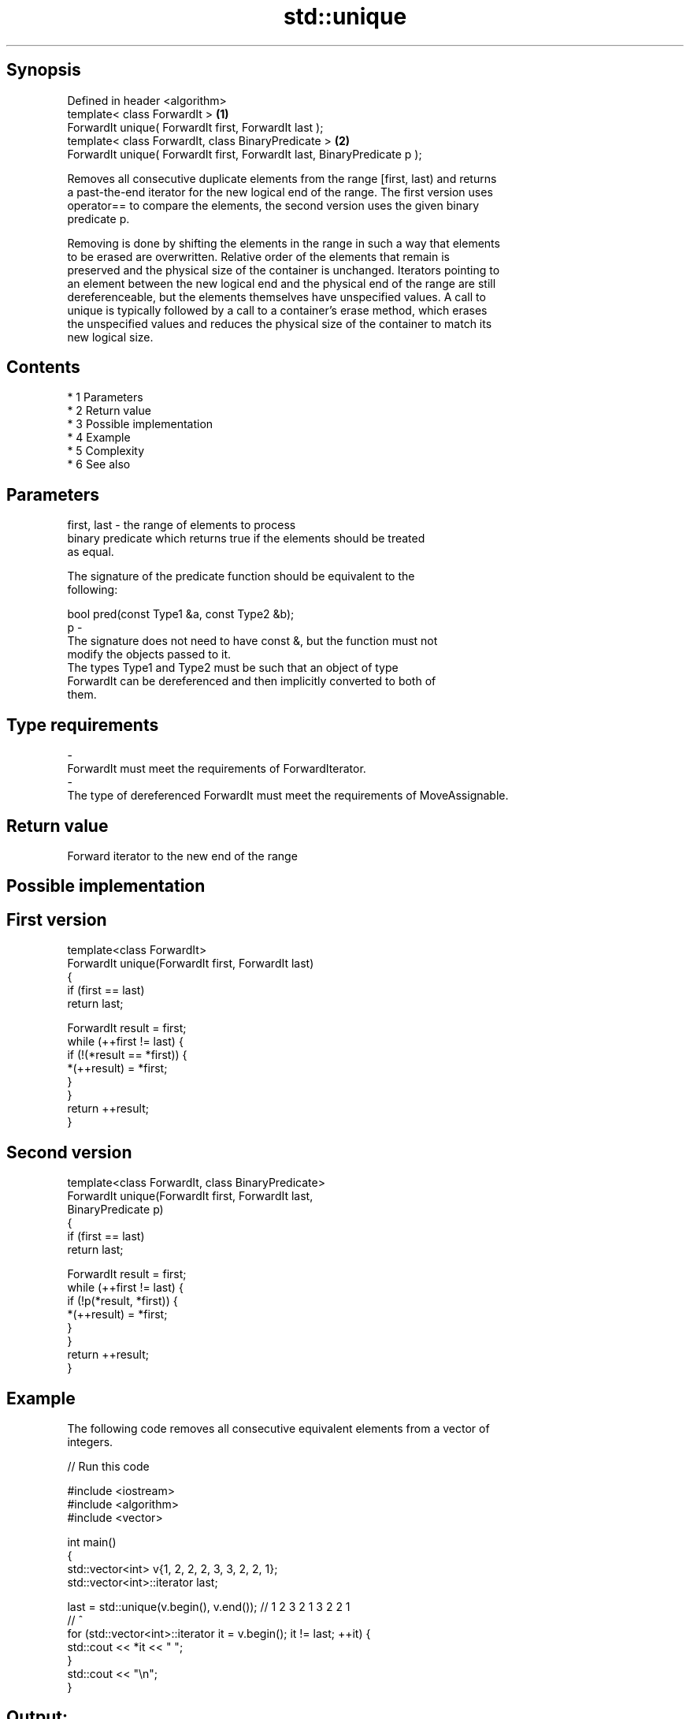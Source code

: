 .TH std::unique 3 "Apr 19 2014" "1.0.0" "C++ Standard Libary"
.SH Synopsis
   Defined in header <algorithm>
   template< class ForwardIt >                                             \fB(1)\fP
   ForwardIt unique( ForwardIt first, ForwardIt last );
   template< class ForwardIt, class BinaryPredicate >                      \fB(2)\fP
   ForwardIt unique( ForwardIt first, ForwardIt last, BinaryPredicate p );

   Removes all consecutive duplicate elements from the range [first, last) and returns
   a past-the-end iterator for the new logical end of the range. The first version uses
   operator== to compare the elements, the second version uses the given binary
   predicate p.

   Removing is done by shifting the elements in the range in such a way that elements
   to be erased are overwritten. Relative order of the elements that remain is
   preserved and the physical size of the container is unchanged. Iterators pointing to
   an element between the new logical end and the physical end of the range are still
   dereferenceable, but the elements themselves have unspecified values. A call to
   unique is typically followed by a call to a container's erase method, which erases
   the unspecified values and reduces the physical size of the container to match its
   new logical size.

.SH Contents

     * 1 Parameters
     * 2 Return value
     * 3 Possible implementation
     * 4 Example
     * 5 Complexity
     * 6 See also

.SH Parameters

   first, last - the range of elements to process
                 binary predicate which returns true if the elements should be treated
                 as equal.

                 The signature of the predicate function should be equivalent to the
                 following:

                 bool pred(const Type1 &a, const Type2 &b);
   p           -
                 The signature does not need to have const &, but the function must not
                 modify the objects passed to it.
                 The types Type1 and Type2 must be such that an object of type
                 ForwardIt can be dereferenced and then implicitly converted to both of
                 them.

                 
.SH Type requirements
   -
   ForwardIt must meet the requirements of ForwardIterator.
   -
   The type of dereferenced ForwardIt must meet the requirements of MoveAssignable.

.SH Return value

   Forward iterator to the new end of the range

.SH Possible implementation

.SH First version
   template<class ForwardIt>
   ForwardIt unique(ForwardIt first, ForwardIt last)
   {
       if (first == last)
           return last;

       ForwardIt result = first;
       while (++first != last) {
           if (!(*result == *first)) {
               *(++result) = *first;
           }
       }
       return ++result;
   }
.SH Second version
   template<class ForwardIt, class BinaryPredicate>
   ForwardIt unique(ForwardIt first, ForwardIt last,
                          BinaryPredicate p)
   {
       if (first == last)
           return last;

       ForwardIt result = first;
       while (++first != last) {
           if (!p(*result, *first)) {
               *(++result) = *first;
           }
       }
       return ++result;
   }

.SH Example

   The following code removes all consecutive equivalent elements from a vector of
   integers.

   
// Run this code

 #include <iostream>
 #include <algorithm>
 #include <vector>

 int main()
 {
     std::vector<int> v{1, 2, 2, 2, 3, 3, 2, 2, 1};
     std::vector<int>::iterator last;

     last = std::unique(v.begin(), v.end()); // 1 2 3 2 1 3 2 2 1
                                             //           ^
     for (std::vector<int>::iterator it = v.begin(); it != last; ++it) {
         std::cout << *it << " ";
     }
     std::cout << "\\n";
 }

.SH Output:

 1 2 3 2 1

.SH Complexity

   linear in the distance between first and last

.SH See also

                 finds two identical (or some other relationship) items adjacent to
   adjacent_find each other
                 \fI(function template)\fP
                 creates a copy of some range of elements that contains no consecutive
   unique_copy   duplicates
                 \fI(function template)\fP
   remove        removes elements satisfying specific criteria
   remove_if     \fI(function template)\fP
